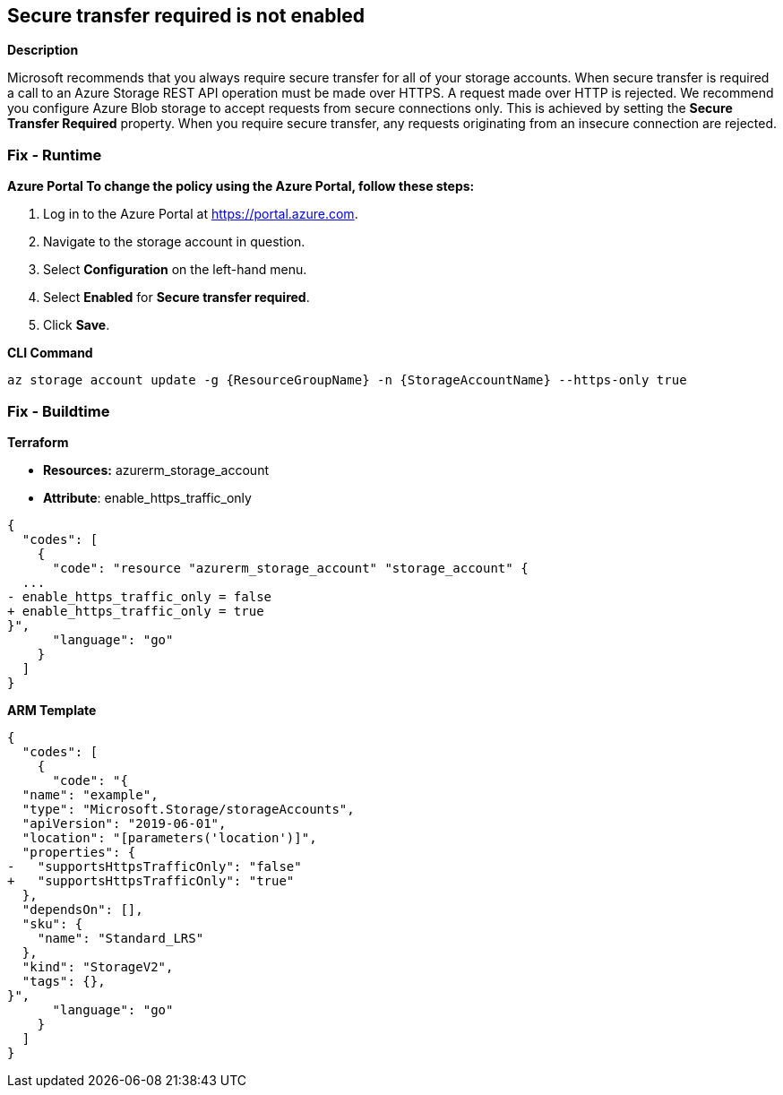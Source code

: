 == Secure transfer required is not enabled


*Description* 


Microsoft recommends that you always require secure transfer for all of your storage accounts.
When secure transfer is required a call to an Azure Storage REST API operation must be made over HTTPS.
A request made over HTTP is rejected.
We recommend you configure Azure Blob storage to accept requests from secure connections only.
This is achieved by setting the *Secure Transfer Required* property.
When you require secure transfer, any requests originating from an insecure connection are rejected.

=== Fix - Runtime


*Azure Portal To change the policy using the Azure Portal, follow these steps:* 



. Log in to the Azure Portal at https://portal.azure.com.

. Navigate to the storage account in question.

. Select *Configuration* on the left-hand menu.

. Select *Enabled* for *Secure transfer required*.

. Click *Save*.


*CLI Command* 


----
az storage account update -g {ResourceGroupName} -n {StorageAccountName} --https-only true
----

=== Fix - Buildtime


*Terraform* 


* *Resources:* azurerm_storage_account
* *Attribute*: enable_https_traffic_only


[source,go]
----
{
  "codes": [
    {
      "code": "resource "azurerm_storage_account" "storage_account" {
  ...
- enable_https_traffic_only = false
+ enable_https_traffic_only = true
}",
      "language": "go"
    }
  ]
}
----


*ARM Template* 




[source,go]
----
{
  "codes": [
    {
      "code": "{
  "name": "example",
  "type": "Microsoft.Storage/storageAccounts",
  "apiVersion": "2019-06-01",
  "location": "[parameters('location')]",
  "properties": {
-   "supportsHttpsTrafficOnly": "false"
+   "supportsHttpsTrafficOnly": "true"
  },
  "dependsOn": [],
  "sku": {
    "name": "Standard_LRS"
  },
  "kind": "StorageV2",
  "tags": {},
}",
      "language": "go"
    }
  ]
}
----
